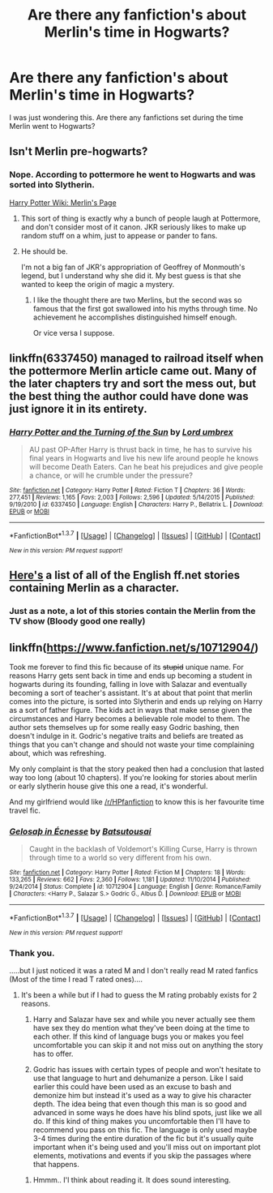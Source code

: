 #+TITLE: Are there any fanfiction's about Merlin's time in Hogwarts?

* Are there any fanfiction's about Merlin's time in Hogwarts?
:PROPERTIES:
:Author: ProfessorUber
:Score: 5
:DateUnix: 1456977902.0
:DateShort: 2016-Mar-03
:FlairText: Request
:END:
I was just wondering this. Are there any fanfictions set during the time Merlin went to Hogwarts?


** Isn't Merlin pre-hogwarts?
:PROPERTIES:
:Author: OneWingedPhoenix
:Score: 9
:DateUnix: 1456978029.0
:DateShort: 2016-Mar-03
:END:

*** Nope. According to pottermore he went to Hogwarts and was sorted into Slytherin.

[[http://harrypotter.wikia.com/wiki/Merlin][Harry Potter Wiki: Merlin's Page]]
:PROPERTIES:
:Author: ProfessorUber
:Score: 3
:DateUnix: 1456978164.0
:DateShort: 2016-Mar-03
:END:

**** This sort of thing is exactly why a bunch of people laugh at Pottermore, and don't consider most of it canon. JKR seriously likes to make up random stuff on a whim, just to appease or pander to fans.
:PROPERTIES:
:Author: Lord_Anarchy
:Score: 11
:DateUnix: 1457012660.0
:DateShort: 2016-Mar-03
:END:


**** He should be.

I'm not a big fan of JKR's appropriation of Geoffrey of Monmouth's legend, but I understand why she did it. My best guess is that she wanted to keep the origin of magic a mystery.
:PROPERTIES:
:Author: MacsenWledig
:Score: 4
:DateUnix: 1456985086.0
:DateShort: 2016-Mar-03
:END:

***** I like the thought there are two Merlins, but the second was so famous that the first got swallowed into his myths through time. No achievement he accomplishes distinguished himself enough.

Or vice versa I suppose.
:PROPERTIES:
:Author: BobVosh
:Score: 2
:DateUnix: 1457012870.0
:DateShort: 2016-Mar-03
:END:


** linkffn(6337450) managed to railroad itself when the pottermore Merlin article came out. Many of the later chapters try and sort the mess out, but the best thing the author could have done was just ignore it in its entirety.
:PROPERTIES:
:Author: Lord_Anarchy
:Score: 2
:DateUnix: 1457012833.0
:DateShort: 2016-Mar-03
:END:

*** [[http://www.fanfiction.net/s/6337450/1/][*/Harry Potter and the Turning of the Sun/*]] by [[https://www.fanfiction.net/u/726855/Lord-umbrex][/Lord umbrex/]]

#+begin_quote
  AU past OP-After Harry is thrust back in time, he has to survive his final years in Hogwarts and live his new life around people he knows will become Death Eaters. Can he beat his prejudices and give people a chance, or will he crumble under the pressure?
#+end_quote

^{/Site/: [[http://www.fanfiction.net/][fanfiction.net]] *|* /Category/: Harry Potter *|* /Rated/: Fiction T *|* /Chapters/: 36 *|* /Words/: 277,451 *|* /Reviews/: 1,165 *|* /Favs/: 2,003 *|* /Follows/: 2,596 *|* /Updated/: 5/14/2015 *|* /Published/: 9/19/2010 *|* /id/: 6337450 *|* /Language/: English *|* /Characters/: Harry P., Bellatrix L. *|* /Download/: [[http://www.p0ody-files.com/ff_to_ebook/ffn-bot/index.php?id=6337450&source=ff&filetype=epub][EPUB]] or [[http://www.p0ody-files.com/ff_to_ebook/ffn-bot/index.php?id=6337450&source=ff&filetype=mobi][MOBI]]}

--------------

*FanfictionBot*^{1.3.7} *|* [[[https://github.com/tusing/reddit-ffn-bot/wiki/Usage][Usage]]] | [[[https://github.com/tusing/reddit-ffn-bot/wiki/Changelog][Changelog]]] | [[[https://github.com/tusing/reddit-ffn-bot/issues/][Issues]]] | [[[https://github.com/tusing/reddit-ffn-bot/][GitHub]]] | [[[https://www.reddit.com/message/compose?to=%2Fu%2Ftusing][Contact]]]

^{/New in this version: PM request support!/}
:PROPERTIES:
:Author: FanfictionBot
:Score: 1
:DateUnix: 1457012957.0
:DateShort: 2016-Mar-03
:END:


** [[https://www.fanfiction.net/book/Harry-Potter/?&srt=1&lan=1&r=10&c1=101532][Here's]] a list of all of the English ff.net stories containing Merlin as a character.
:PROPERTIES:
:Author: MacsenWledig
:Score: 2
:DateUnix: 1456984755.0
:DateShort: 2016-Mar-03
:END:

*** Just as a note, a lot of this stories contain the Merlin from the TV show (Bloody good one really)
:PROPERTIES:
:Author: WizardBrownbeard
:Score: 3
:DateUnix: 1457012118.0
:DateShort: 2016-Mar-03
:END:


** linkffn([[https://www.fanfiction.net/s/10712904/]])

Took me forever to find this fic because of its +stupid+ unique name. For reasons Harry gets sent back in time and ends up becoming a student in hogwarts during its founding, falling in love with Salazar and eventually becoming a sort of teacher's assistant. It's at about that point that merlin comes into the picture, is sorted into Slytherin and ends up relying on Harry as a sort of father figure. The kids act in ways that make sense given the circumstances and Harry becomes a believable role model to them. The author sets themselves up for some really easy Godric bashing, then doesn't indulge in it. Godric's negative traits and beliefs are treated as things that you can't change and should not waste your time complaining about, which was refreshing.

My only complaint is that the story peaked then had a conclusion that lasted way too long (about 10 chapters). If you're looking for stories about merlin or early slytherin house give this one a read, it's wonderful.

And my girlfriend would like [[/r/HPfanfiction]] to know this is her favourite time travel fic.
:PROPERTIES:
:Author: toni_toni
:Score: 1
:DateUnix: 1457074657.0
:DateShort: 2016-Mar-04
:END:

*** [[http://www.fanfiction.net/s/10712904/1/][*/Gelosaþ in Écnesse/*]] by [[https://www.fanfiction.net/u/577769/Batsutousai][/Batsutousai/]]

#+begin_quote
  Caught in the backlash of Voldemort's Killing Curse, Harry is thrown through time to a world so very different from his own.
#+end_quote

^{/Site/: [[http://www.fanfiction.net/][fanfiction.net]] *|* /Category/: Harry Potter *|* /Rated/: Fiction M *|* /Chapters/: 18 *|* /Words/: 133,265 *|* /Reviews/: 662 *|* /Favs/: 2,360 *|* /Follows/: 1,181 *|* /Updated/: 11/10/2014 *|* /Published/: 9/24/2014 *|* /Status/: Complete *|* /id/: 10712904 *|* /Language/: English *|* /Genre/: Romance/Family *|* /Characters/: <Harry P., Salazar S.> Godric G., Albus D. *|* /Download/: [[http://www.p0ody-files.com/ff_to_ebook/ffn-bot/index.php?id=10712904&source=ff&filetype=epub][EPUB]] or [[http://www.p0ody-files.com/ff_to_ebook/ffn-bot/index.php?id=10712904&source=ff&filetype=mobi][MOBI]]}

--------------

*FanfictionBot*^{1.3.7} *|* [[[https://github.com/tusing/reddit-ffn-bot/wiki/Usage][Usage]]] | [[[https://github.com/tusing/reddit-ffn-bot/wiki/Changelog][Changelog]]] | [[[https://github.com/tusing/reddit-ffn-bot/issues/][Issues]]] | [[[https://github.com/tusing/reddit-ffn-bot/][GitHub]]] | [[[https://www.reddit.com/message/compose?to=%2Fu%2Ftusing][Contact]]]

^{/New in this version: PM request support!/}
:PROPERTIES:
:Author: FanfictionBot
:Score: 2
:DateUnix: 1457074691.0
:DateShort: 2016-Mar-04
:END:


*** Thank you.

.....but I just noticed it was a rated M and I don't really read M rated fanfics (Most of the time I read T rated ones)....
:PROPERTIES:
:Author: ProfessorUber
:Score: 2
:DateUnix: 1457075067.0
:DateShort: 2016-Mar-04
:END:

**** It's been a while but if I had to guess the M rating probably exists for 2 reasons.

1. Harry and Salazar have sex and while you never actually see them have sex they do mention what they've been doing at the time to each other. If this kind of language bugs you or makes you feel uncomfortable you can skip it and not miss out on anything the story has to offer.

2. Godric has issues with certain types of people and won't hesitate to use that language to hurt and dehumanize a person. Like I said earlier this could have been used as an excuse to bash and demonize him but instead it's used as a way to give his character depth. The idea being that even though this man is so good and advanced in some ways he does have his blind spots, just like we all do. If this kind of thing makes you uncomfortable then I'll have to recommend you pass on this fic. The language is only used maybe 3-4 times during the entire duration of the fic but it's usually quite important when it's being used and you'll miss out on important plot elements, motivations and events if you skip the passages where that happens.
:PROPERTIES:
:Author: toni_toni
:Score: 1
:DateUnix: 1457076564.0
:DateShort: 2016-Mar-04
:END:

***** Hmmm.. I'l think about reading it. It does sound interesting.
:PROPERTIES:
:Author: ProfessorUber
:Score: 1
:DateUnix: 1457077131.0
:DateShort: 2016-Mar-04
:END:
